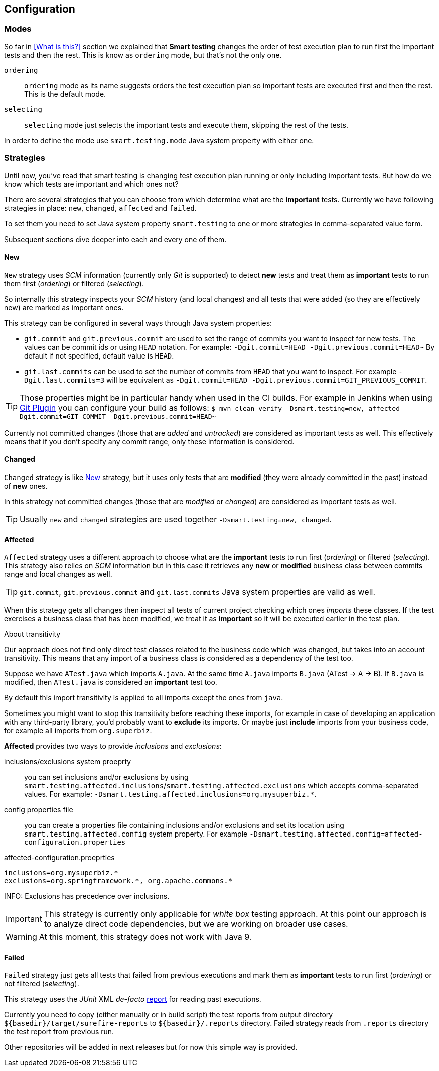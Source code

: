 == Configuration

=== Modes

So far in <<What is this?>> section we explained that *Smart testing* changes the order of test execution plan
to run first the important tests and then the rest. This is know as `ordering` mode, but that's not the only one.

`ordering`:: `ordering` mode as its name suggests orders the test execution plan so important tests are executed first
and then the rest. This is the default mode.

`selecting`:: `selecting` mode just selects the important tests and execute them, skipping the rest of the tests.

In order to define the mode use `smart.testing.mode` Java system property with either one.

=== Strategies

Until now, you've read that smart testing is changing test execution plan running or only including important tests.
But how do we know which tests are important and which ones not?

There are several strategies that you can choose from which determine what are the *important* tests.
Currently we have following strategies in place: `new`, `changed`, `affected` and `failed`.

To set them you need to set Java system property `smart.testing` to one or more strategies in comma-separated value form.

Subsequent sections dive deeper into each and every one of them.

==== New

`New` strategy uses _SCM_ information (currently only _Git_ is supported) to detect *new* tests and treat them as *important*
tests to run them first (_ordering_) or filtered (_selecting_).

So internally this strategy inspects your _SCM_ history (and local changes) and all tests that were added (so they are effectively new)
are marked as important ones.

This strategy can be configured in several ways through Java system properties:

* `git.commit` and `git.previous.commit` are used to set the range of commits you want to inspect for new tests.
The values can be commit ids or using `HEAD` notation.
For example: `-Dgit.commit=HEAD -Dgit.previous.commit=HEAD~`
By default if not specified, default value is `HEAD`.
* `git.last.commits` can be used to set the number of commits from `HEAD` that you want to inspect.
For example `-Dgit.last.commits=3` will be equivalent as `-Dgit.commit=HEAD -Dgit.previous.commit=GIT_PREVIOUS_COMMIT`.

TIP: Those properties might be in particular handy when used in the CI builds.
For example in Jenkins when using https://wiki.jenkins.io/display/JENKINS/Git+Plugin[Git Plugin] you can configure your build as follows:
`$ mvn clean verify -Dsmart.testing=new, affected -Dgit.commit=GIT_COMMIT -Dgit.previous.commit=HEAD~`

Currently not committed changes (those that are _added_ and _untracked_) are considered as important tests as well.
This effectively means that if you don't specify any commit range, only these information is considered.

==== Changed

`Changed` strategy is like <<New>> strategy, but it uses only tests that are *modified* (they were already committed in the past)
instead of *new* ones.

In this strategy not committed changes (those that are _modified_ or _changed_) are considered as important tests as well.

TIP: Usually `new` and `changed` strategies are used together `-Dsmart.testing=new, changed`.

==== Affected

`Affected` strategy uses a different approach to choose what are the *important* tests to run first (_ordering_) or filtered (_selecting_).
This strategy also relies on _SCM_ information but in this case it retrieves any *new* or *modified* business class
between commits range and local changes as well.

TIP: `git.commit`, `git.previous.commit` and `git.last.commits` Java system properties are valid as well.

When this strategy gets all changes then inspect all tests of current project checking which ones _imports_ these classes.
If the test exercises a business class that has been modified, we treat it as *important*  so it will be executed earlier in the test plan.

.About transitivity
****
Our approach does not find only direct test classes related to the business code which was changed, but takes into an account transitivity. This means that any import of a business class is considered as a dependency of the test too.

Suppose we have `ATest.java` which imports `A.java`.
At the same time `A.java` imports `B.java` (ATest -> A -> B).
If `B.java` is modified, then `ATest.java` is considered an *important* test too.

By default this import transitivity is applied to all imports except the ones from `java`.

Sometimes you might want to stop this transitivity before reaching these imports, for example in case of developing an application with any third-party library, you'd probably want to *exclude* its imports.
Or maybe just *include* imports from your business code, for example all imports from `org.superbiz`.

*Affected* provides two ways to provide _inclusions_ and _exclusions_:

inclusions/exclusions system proeprty:: you can set inclusions and/or exclusions by using `smart.testing.affected.inclusions`/`smart.testing.affected.exclusions` which accepts comma-separated values.
For example: `-Dsmart.testing.affected.inclusions=org.mysuperbiz.*`.

config properties file:: you can create a properties file containing inclusions and/or exclusions and set its location using `smart.testing.affected.config` system property.
For example `-Dsmart.testing.affected.config=affected-configuration.properties`

.affected-configuration.proeprties
----
inclusions=org.mysuperbiz.*
exclusions=org.springframework.*, org.apache.commons.*
----

INFO: Exclusions has precedence over inclusions.

****

IMPORTANT: This strategy is currently only applicable for _white box_ testing approach. At this point our approach is to
 analyze direct code dependencies, but we are working on broader use cases.

WARNING: At this moment, this strategy does not work with Java 9.

==== Failed

`Failed` strategy just gets all tests that failed from previous executions and mark them as *important* tests to run first (_ordering_) or not filtered (_selecting_).

This strategy uses the _JUnit_ XML _de-facto_ https://github.com/apache/maven-surefire/blob/master/maven-surefire-plugin/src/site/resources/xsd/surefire-test-report.xsd[report] for reading past executions.

Currently you need to copy (either manually or in build script) the test reports from output directory `${basedir}/target/surefire-reports` to `${basedir}/.reports` directory.
Failed strategy reads from `.reports` directory the test report from previous run.

Other repositories will be added in next releases but for now this simple way is provided.


